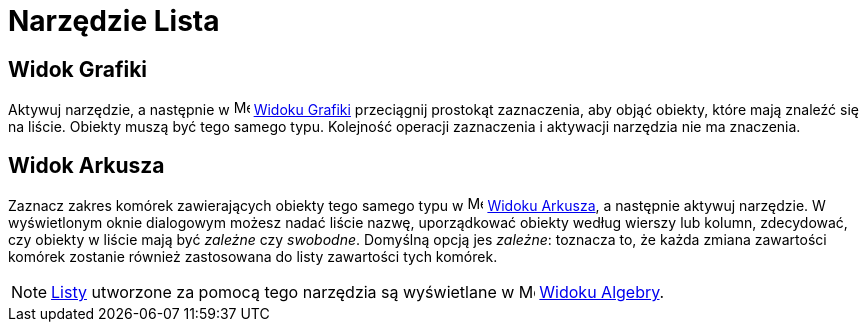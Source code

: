 = Narzędzie Lista
:page-en: tools/List
ifdef::env-github[:imagesdir: /en/modules/ROOT/assets/images]

== Widok Grafiki

Aktywuj narzędzie, a następnie w image:16px-Menu_view_graphics.svg.png[Menu view graphics.svg,width=16,height=16]
xref:/Widok_Grafiki.adoc[Widoku Grafiki] przeciągnij prostokąt zaznaczenia, aby objąć obiekty, które mają znaleźć się na liście. 
Obiekty muszą być tego samego typu. Kolejność operacji zaznaczenia i aktywacji narzędzia nie ma znaczenia.

== Widok Arkusza

Zaznacz zakres komórek zawierających obiekty tego samego typu w image:16px-Menu_view_spreadsheet.svg.png[Menu view spreadsheet.svg,width=16,height=16]
xref:/Widok_Arkusza.adoc[Widoku Arkusza], a następnie aktywuj narzędzie. W wyświetlonym oknie dialogowym możesz nadać liście nazwę,
uporządkować obiekty według wierszy lub kolumn, zdecydować, czy obiekty w liście mają być _zależne_ czy _swobodne_. 
Domyślną opcją jes _zależne_: toznacza to, że każda zmiana zawartości komórek zostanie również zastosowana do listy zawartości tych komórek.

[NOTE]
====

xref:/Listy.adoc[Listy] utworzone za pomocą tego narzędzia są wyświetlane w image:16px-Menu_view_algebra.svg.png[Menu view
algebra.svg,width=16,height=16] xref:/Widok_Algebry.adoc[Widoku Algebry].

====
